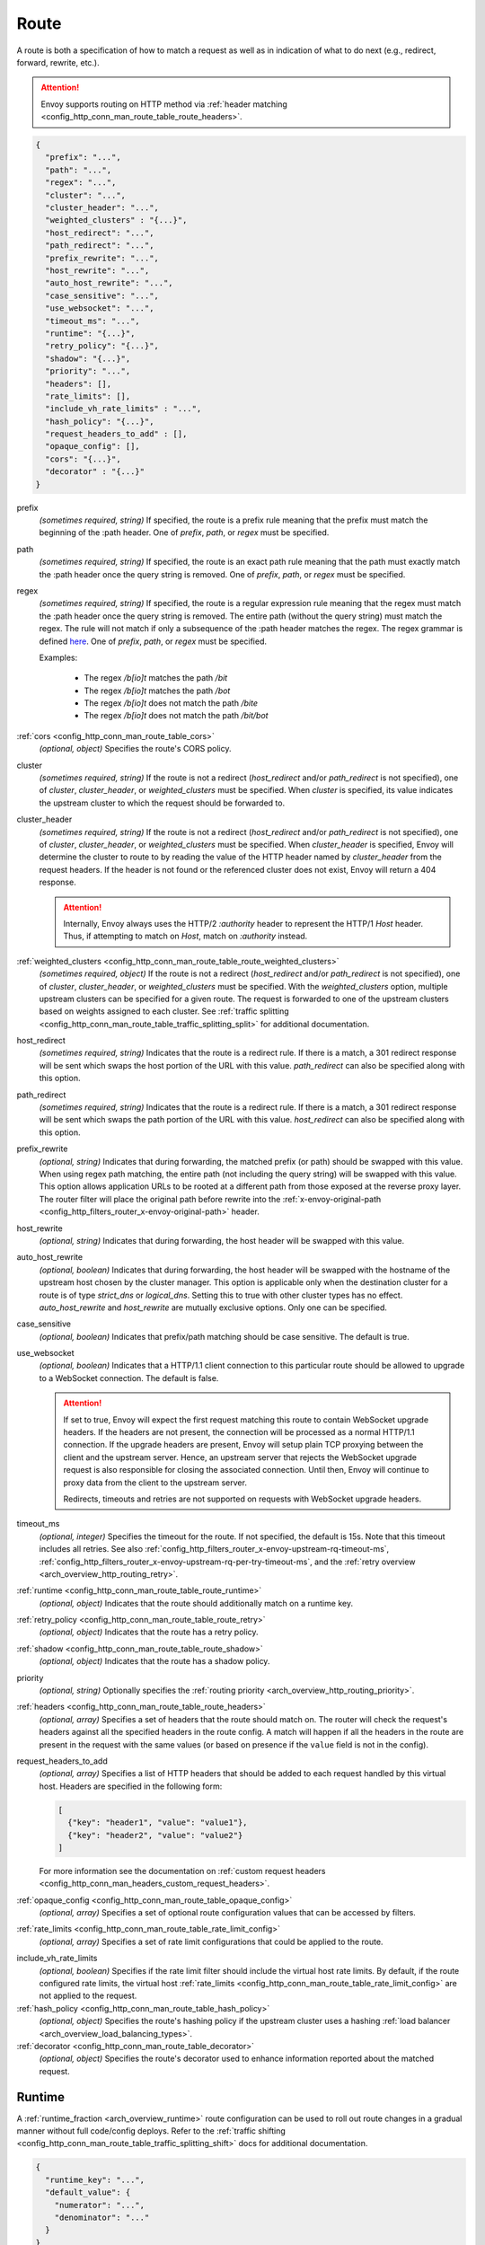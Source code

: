 .. _config_http_conn_man_route_table_route:

Route
=====

A route is both a specification of how to match a request as well as in indication of what to do
next (e.g., redirect, forward, rewrite, etc.).

.. attention::

  Envoy supports routing on HTTP method via :ref:`header matching
  <config_http_conn_man_route_table_route_headers>`.

.. code-block:: json

  {
    "prefix": "...",
    "path": "...",
    "regex": "...",
    "cluster": "...",
    "cluster_header": "...",
    "weighted_clusters" : "{...}",
    "host_redirect": "...",
    "path_redirect": "...",
    "prefix_rewrite": "...",
    "host_rewrite": "...",
    "auto_host_rewrite": "...",
    "case_sensitive": "...",
    "use_websocket": "...",
    "timeout_ms": "...",
    "runtime": "{...}",
    "retry_policy": "{...}",
    "shadow": "{...}",
    "priority": "...",
    "headers": [],
    "rate_limits": [],
    "include_vh_rate_limits" : "...",
    "hash_policy": "{...}",
    "request_headers_to_add" : [],
    "opaque_config": [],
    "cors": "{...}",
    "decorator" : "{...}"
  }

prefix
  *(sometimes required, string)* If specified, the route is a prefix rule meaning that the prefix
  must match the beginning of the :path header. One of *prefix*, *path*, or *regex* must be specified.

path
  *(sometimes required, string)* If specified, the route is an exact path rule meaning that the path
  must exactly match the :path header once the query string is removed. One of *prefix*, *path*, or
  *regex* must be specified.

regex
  *(sometimes required, string)* If specified, the route is a regular expression rule meaning that the
  regex must match the :path header once the query string is removed. The entire path (without the
  query string) must match the regex. The rule will not match if only a subsequence of the :path header
  matches the regex. The regex grammar is defined `here
  <http://en.cppreference.com/w/cpp/regex/ecmascript>`_. One of *prefix*, *path*, or
  *regex* must be specified.

  Examples:

    * The regex */b[io]t* matches the path */bit*
    * The regex */b[io]t* matches the path */bot*
    * The regex */b[io]t* does not match the path */bite*
    * The regex */b[io]t* does not match the path */bit/bot*

:ref:`cors <config_http_conn_man_route_table_cors>`
  *(optional, object)* Specifies the route's CORS policy.

.. _config_http_conn_man_route_table_route_cluster:

cluster
  *(sometimes required, string)* If the route is not a redirect (*host_redirect* and/or
  *path_redirect* is not specified), one of *cluster*, *cluster_header*, or *weighted_clusters* must
  be specified. When *cluster* is specified, its value indicates the upstream cluster to which the
  request should be forwarded to.

.. _config_http_conn_man_route_table_route_cluster_header:

cluster_header
  *(sometimes required, string)* If the route is not a redirect (*host_redirect* and/or
  *path_redirect* is not specified), one of *cluster*, *cluster_header*, or *weighted_clusters* must
  be specified. When *cluster_header* is specified, Envoy will determine the cluster to route to
  by reading the value of the HTTP header named by *cluster_header* from the request headers.
  If the header is not found or the referenced cluster does not exist, Envoy will return a 404
  response.

  .. attention::

    Internally, Envoy always uses the HTTP/2 *:authority* header to represent the HTTP/1 *Host*
    header. Thus, if attempting to match on *Host*, match on *:authority* instead.

.. _config_http_conn_man_route_table_route_config_weighted_clusters:

:ref:`weighted_clusters <config_http_conn_man_route_table_route_weighted_clusters>`
  *(sometimes required, object)* If the route is not a redirect (*host_redirect* and/or
  *path_redirect* is not specified), one of *cluster*, *cluster_header*, or *weighted_clusters* must
  be specified. With the *weighted_clusters* option, multiple upstream clusters can be specified for
  a given route. The request is forwarded to one of the upstream clusters based on weights assigned
  to each cluster. See :ref:`traffic splitting <config_http_conn_man_route_table_traffic_splitting_split>`
  for additional documentation.

.. _config_http_conn_man_route_table_route_host_redirect:

host_redirect
  *(sometimes required, string)* Indicates that the route is a redirect rule. If there is a match,
  a 301 redirect response will be sent which swaps the host portion of the URL with this value.
  *path_redirect* can also be specified along with this option.

.. _config_http_conn_man_route_table_route_path_redirect:

path_redirect
  *(sometimes required, string)* Indicates that the route is a redirect rule. If there is a match,
  a 301 redirect response will be sent which swaps the path portion of the URL with this value.
  *host_redirect*  can also be specified along with this option.

.. _config_http_conn_man_route_table_route_prefix_rewrite:

prefix_rewrite
  *(optional, string)* Indicates that during forwarding, the matched prefix (or path) should be
  swapped with this value. When using regex path matching, the entire path (not including
  the query string) will be swapped with this value. This option allows application URLs to be
  rooted at a different path from those exposed at the reverse proxy layer. The router filter will
  place the original path before rewrite into the :ref:`x-envoy-original-path
  <config_http_filters_router_x-envoy-original-path>` header.

.. _config_http_conn_man_route_table_route_host_rewrite:

host_rewrite
  *(optional, string)* Indicates that during forwarding, the host header will be swapped with this
  value.

.. _config_http_conn_man_route_table_route_auto_host_rewrite:

auto_host_rewrite
  *(optional, boolean)* Indicates that during forwarding, the host header will be swapped with the
  hostname of the upstream host chosen by the cluster manager. This option is applicable only when
  the destination cluster for a route is of type *strict_dns* or *logical_dns*. Setting this to true
  with other cluster types has no effect. *auto_host_rewrite* and *host_rewrite* are mutually exclusive
  options. Only one can be specified.

.. _config_http_conn_man_route_table_route_case_sensitive:

case_sensitive
  *(optional, boolean)* Indicates that prefix/path matching should be case sensitive. The default
  is true.

.. _config_http_conn_man_route_table_route_use_websocket:

use_websocket
  *(optional, boolean)* Indicates that a HTTP/1.1 client connection to this particular route
  should be allowed to upgrade to a WebSocket connection. The default is false.

  .. attention::

    If set to true, Envoy will expect the first request matching this route to contain WebSocket
    upgrade headers. If the headers are not present, the connection will be processed as a normal
    HTTP/1.1 connection. If the upgrade headers are present, Envoy will setup plain TCP proxying
    between the client and the upstream server. Hence, an upstream server that rejects the WebSocket
    upgrade request is also responsible for closing the associated connection. Until then, Envoy will
    continue to proxy data from the client to the upstream server.

    Redirects, timeouts and retries are not supported on requests with WebSocket upgrade headers.

.. _config_http_conn_man_route_table_route_timeout:

timeout_ms
  *(optional, integer)* Specifies the timeout for the route. If not specified, the default is 15s.
  Note that this timeout includes all retries. See also
  :ref:`config_http_filters_router_x-envoy-upstream-rq-timeout-ms`,
  :ref:`config_http_filters_router_x-envoy-upstream-rq-per-try-timeout-ms`, and the
  :ref:`retry overview <arch_overview_http_routing_retry>`.

:ref:`runtime <config_http_conn_man_route_table_route_runtime>`
  *(optional, object)* Indicates that the route should additionally match on a runtime key.

:ref:`retry_policy <config_http_conn_man_route_table_route_retry>`
  *(optional, object)* Indicates that the route has a retry policy.

:ref:`shadow <config_http_conn_man_route_table_route_shadow>`
  *(optional, object)* Indicates that the route has a shadow policy.

priority
  *(optional, string)* Optionally specifies the :ref:`routing priority
  <arch_overview_http_routing_priority>`.

:ref:`headers <config_http_conn_man_route_table_route_headers>`
  *(optional, array)* Specifies a set of headers that the route should match on. The router will
  check the request's headers against all the specified headers in the route config. A match will
  happen if all the headers in the route are present in the request with the same values (or based
  on presence if the ``value`` field is not in the config).

request_headers_to_add
  *(optional, array)* Specifies a list of HTTP headers that should be added to each
  request handled by this virtual host. Headers are specified in the following form:

  .. code-block:: json

    [
      {"key": "header1", "value": "value1"},
      {"key": "header2", "value": "value2"}
    ]

  For more information see the documentation on :ref:`custom request headers
  <config_http_conn_man_headers_custom_request_headers>`.

:ref:`opaque_config <config_http_conn_man_route_table_opaque_config>`
  *(optional, array)* Specifies a set of optional route configuration values that can be accessed by filters.

.. _config_http_conn_man_route_table_route_rate_limits:

:ref:`rate_limits <config_http_conn_man_route_table_rate_limit_config>`
  *(optional, array)* Specifies a set of rate limit configurations that could be applied to the
  route.

.. _config_http_conn_man_route_table_route_include_vh:

include_vh_rate_limits
  *(optional, boolean)* Specifies if the rate limit filter should include the virtual host rate
  limits. By default, if the route configured rate limits, the virtual host
  :ref:`rate_limits <config_http_conn_man_route_table_rate_limit_config>` are not applied to the
  request.

:ref:`hash_policy <config_http_conn_man_route_table_hash_policy>`
  *(optional, object)* Specifies the route's hashing policy if the upstream cluster uses a hashing
  :ref:`load balancer <arch_overview_load_balancing_types>`.

:ref:`decorator <config_http_conn_man_route_table_decorator>`
  *(optional, object)* Specifies the route's decorator used to enhance information reported about
  the matched request.

.. _config_http_conn_man_route_table_route_runtime:

Runtime
-------

A :ref:`runtime_fraction <arch_overview_runtime>` route configuration can be used to roll out route changes
in a gradual manner without full code/config deploys. Refer to the
:ref:`traffic shifting <config_http_conn_man_route_table_traffic_splitting_shift>` docs
for additional documentation.

.. code-block:: json

  {
    "runtime_key": "...",
    "default_value": {
      "numerator": "...",
      "denominator": "..."
    }
  }

key
  *(required, string)* Specifies the runtime key name that should be consulted to determine whether
  the route matches or not. See the :ref:`runtime documentation <operations_runtime>` for how key
  names map to the underlying implementation.

.. _config_http_conn_man_route_table_route_runtime_default:

default
  *(required, integer)* An integer between 0-100. Every time the route is considered for a match,
  a random number between 0-99 is selected. If the number is <= the value found in the *key*
  (checked first) or, if the key is not present, the default value, the route is a match (assuming
  everything also about the route matches).

.. _config_http_conn_man_route_table_route_retry:

Retry policy
------------

HTTP retry :ref:`architecture overview <arch_overview_http_routing_retry>`.

.. code-block:: json

  {
    "retry_on": "...",
    "num_retries": "...",
    "per_try_timeout_ms" : "..."
  }

retry_on
  *(required, string)* Specifies the conditions under which retry takes place. These are the same
  conditions documented for :ref:`config_http_filters_router_x-envoy-retry-on` and
  :ref:`config_http_filters_router_x-envoy-retry-grpc-on`.

num_retries
  *(optional, integer)* Specifies the allowed number of retries. This parameter is optional and
  defaults to 1. These are the same conditions documented for
  :ref:`config_http_filters_router_x-envoy-max-retries`.

per_try_timeout_ms
  *(optional, integer)* Specifies a non-zero timeout per retry attempt. This parameter is optional.
  The same conditions documented for
  :ref:`config_http_filters_router_x-envoy-upstream-rq-per-try-timeout-ms` apply.

  **Note:** If left unspecified, Envoy will use the global
  :ref:`route timeout <config_http_conn_man_route_table_route_timeout>` for the request.
  Consequently, when using a :ref:`5xx <config_http_filters_router_x-envoy-retry-on>` based
  retry policy, a request that times out will not be retried as the total timeout budget
  would have been exhausted.

.. _config_http_conn_man_route_table_route_shadow:

Shadow
------

The router is capable of shadowing traffic from one cluster to another. The current implementation
is "fire and forget," meaning Envoy will not wait for the shadow cluster to respond before returning
the response from the primary cluster. All normal statistics are collected for the shadow
cluster making this feature useful for testing.

During shadowing, the host/authority header is altered such that *-shadow* is appended. This is
useful for logging. For example, *cluster1* becomes *cluster1-shadow*.

.. code-block:: json

  {
    "cluster": "...",
    "runtime_key": "..."
  }

cluster
  *(required, string)* Specifies the cluster that requests will be shadowed to. The cluster must
  exist in the :ref:`cluster manager configuration <config_cluster_manager>`.

runtime_key
  *(optional, string)* If not specified, **all** requests to the target cluster will be shadowed.
  If specified, Envoy will lookup the runtime key to get the % of requests to shadow. Valid values are
  from 0 to 10000, allowing for increments of 0.01% of requests to be shadowed. If the runtime key
  is specified in the configuration but not present in runtime, 0 is the default and thus 0% of
  requests will be shadowed.

.. _config_http_conn_man_route_table_route_headers:

Headers
-------

.. code-block:: json

  {
    "name": "...",
    "value": "...",
    "regex": "...",
    "range_match": "..."
  }

name
  *(required, string)* Specifies the name of the header in the request.

value
  *(optional, string)* Specifies the value of the header. If the value is absent a request that has
  the *name* header will match, regardless of the header's value.

regex
  *(optional, boolean)* Specifies whether the header value is a regular
  expression or not. Defaults to false. The entire request header value must match the regex. The
  rule will not match if only a subsequence of the request header value matches the regex. The
  regex grammar used in the value field is defined
  `here <http://en.cppreference.com/w/cpp/regex/ecmascript>`_.

  Examples:

    * The regex *\d{3}* matches the value *123*
    * The regex *\d{3}* does not match the value *1234*
    * The regex *\d{3}* does not match the value *123.456*

:ref:`range_match <config_http_conn_man_route_table_range>`
  *(optional, object)* Specifies the range that will be used for header matching.

.. attention::

  Internally, Envoy always uses the HTTP/2 *:authority* header to represent the HTTP/1 *Host*
  header. Thus, if attempting to match on *Host*, match on *:authority* instead.

.. attention::

  To route on HTTP method, use the special HTTP/2 *:method* header. This works for both
  HTTP/1 and HTTP/2 as Envoy normalizes headers. E.g.,

  .. code-block:: json

    {
      "name": ":method",
      "value": "POST"
    }

.. _config_http_conn_man_route_table_route_weighted_clusters:

Weighted Clusters
-----------------

Compared to the ``cluster`` field that specifies a single upstream cluster as the target
of a request, the ``weighted_clusters`` option allows for specification of multiple upstream clusters
along with weights that indicate the **percentage** of traffic to be forwarded to each cluster.
The router selects an upstream cluster based on the weights.

.. code-block:: json

   {
     "clusters": [],
     "runtime_key_prefix" : "..."
   }

clusters
  *(required, array)* Specifies one or more upstream clusters associated with the route.

  .. code-block:: json

     {
       "name" : "...",
       "weight": "..."
     }

  name
    *(required, string)* Name of the upstream cluster. The cluster must exist in the
    :ref:`cluster manager configuration <config_cluster_manager>`.

  weight
    *(required, integer)* An integer between 0-100. When a request matches the route,
    the choice of an upstream cluster is determined by its weight. The sum of
    weights across all entries in the *clusters* array must add up to 100.

runtime_key_prefix
  *(optional, string)* Specifies the runtime key prefix that should be used to construct the runtime
  keys associated with each cluster. When the ``runtime_key_prefix`` is specified, the router will
  look for weights associated with each upstream cluster under the key
  ``runtime_key_prefix + "." + cluster[i].name`` where ``cluster[i]``  denotes an entry in the
  ``clusters`` array field. If the runtime key for the cluster does not exist, the value specified
  in the configuration file will be used as the default weight.
  See the :ref:`runtime documentation <operations_runtime>` for how key names map to the
  underlying implementation.

  **Note:** If the sum of runtime weights exceed 100, the traffic splitting behavior
  is undefined (although the request will be routed to one of the clusters).

.. _config_http_conn_man_route_table_hash_policy:

Hash policy
-----------

Specifies the route's hashing policy if the upstream cluster uses a hashing :ref:`load balancer
<arch_overview_load_balancing_types>`.

.. code-block:: json

   {
     "header_name": "..."
   }

header_name
  *(required, string)* The name of the request header that will be used to obtain the hash key. If
  the request header is not present, the load balancer will use a random number as the hash,
  effectively making the load balancing policy random.

.. _config_http_conn_man_route_table_decorator:

Decorator
---------

Specifies the route's decorator.

.. code-block:: json

   {
     "operation": "..."
   }

operation
  *(required, string)* The operation name associated with the request matched to this route. If tracing is
  enabled, this information will be used as the span name reported for this request. NOTE: For ingress
  (inbound) requests, or egress (outbound) responses, this value may be overridden by the
  :ref:`x-envoy-decorator-operation <config_http_filters_router_x-envoy-decorator-operation>` header.

.. _config_http_conn_man_route_table_opaque_config:

Opaque Config
-------------

Additional configuration can be provided to filters through the "Opaque Config" mechanism. A
list of properties are specified in the route config. The configuration is uninterpreted
by envoy and can be accessed within a user-defined filter. The configuration is a generic
string map. Nested objects are not supported.

.. code-block:: json

  [
    {"...": "..."}
  ]

.. _config_http_conn_man_route_table_cors:

CORS
--------

Settings on a route take precedence over settings on the virtual host.

.. code-block:: json

  {
    "enabled": false,
    "allow_origin": ["http://foo.example"],
    "allow_methods": "POST, GET, OPTIONS",
    "allow_headers": "Content-Type",
    "allow_credentials": false,
    "expose_headers": "X-Custom-Header",
    "max_age": "86400"
  }

enabled
  *(optional, boolean)* Defaults to true. Setting *enabled* to false on a route disables CORS
  for this route only. The setting has no effect on a virtual host.

allow_origin
  *(optional, array)* The origins that will be allowed to do CORS request.
  Wildcard "\*" will allow any origin.

allow_methods
  *(optional, string)* The content for the *access-control-allow-methods* header.
  Comma separated list of HTTP methods.

allow_headers
  *(optional, string)* The content for the *access-control-allow-headers* header.
  Comma separated list of HTTP headers.

allow_credentials
  *(optional, boolean)* Whether the resource allows credentials.

expose_headers
  *(optional, string)* The content for the *access-control-expose-headers* header.
  Comma separated list of HTTP headers.

max_age
  *(optional, string)* The content for the *access-control-max-age* header.
  Value in seconds for how long the response to the preflight request can be cached.

  .. _config_http_conn_man_route_table_range:

range_match
--------------

Specifies the int64 start and end of the range using half-open interval semantics [start, end).
Header route matching will be performed if the header's value lies within this range.

.. code-block:: json

  {
    "start": "...",
    "end": "..."
  }

start
  *(required, integer)* start of the range (inclusive).

end
  *(required, integer)* end of the range (exclusive).
